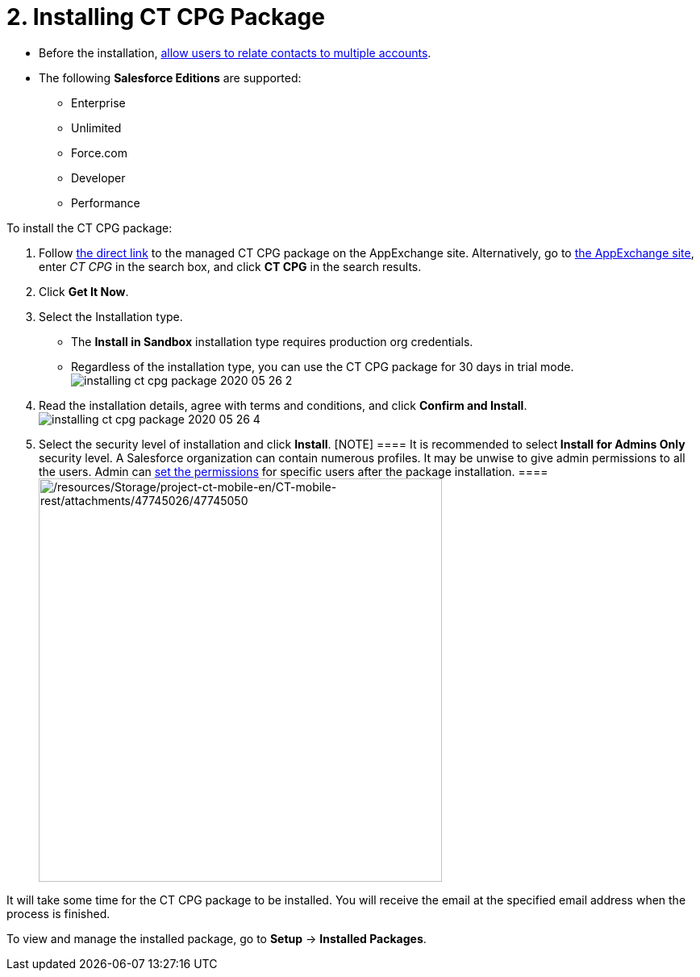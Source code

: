 = 2. Installing CT CPG Package

* Before the installation,
xref:admin-guide/getting-started/preparing-the-salesforce-organization[allow users to relate
contacts to multiple accounts].
* The following *Salesforce Editions* are supported:
** Enterprise
** Unlimited
** Force.com
** Developer
** Performance



To install the CT CPG package:

. Follow
https://appexchange.salesforce.com/appxListingDetail?listingId=a0N3A00000EJHB6UAP[the
direct link] to the managed CT CPG package on the AppExchange site.
Alternatively, go to https://appexchange.salesforce.com/[the AppExchange
site], enter _CT CPG_ in the search box, and click *CT CPG* in the
search results.
. Click *Get It Now*.
. Select the Installation type.
* The *Install in Sandbox* installation type requires production org
credentials.
* Regardless of the installation type, you can use the CT CPG package
for 30 days in trial
mode.image:installing-ct-cpg-package-2020-05-26-2.png[]
. Read the installation details, agree with terms and conditions, and
click *Confirm and Install*.
image:installing-ct-cpg-package-2020-05-26-4.png[]
. Select the security level of installation and click *Install*.
[NOTE] ==== It is recommended to select** Install for Admins
Only** security level. A Salesforce organization can contain numerous
profiles. It may be unwise to give admin permissions to all the users.
Admin can xref:admin-guide/getting-started/permission-settings.adoc[set the permissions] for
specific users after the package installation.  ====
image:/resources/Storage/project-ct-mobile-en/CT-mobile-rest/attachments/47745026/47745050.png[/resources/Storage/project-ct-mobile-en/CT-mobile-rest/attachments/47745026/47745050,width=500]

It will take some time for the CT CPG package to be installed. You will
receive the email at the specified email address when the process is
finished.



To view and manage the installed package, go to *Setup* → *Installed
Packages*.
